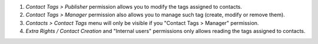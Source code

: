 #. *Contact Tags > Publisher* permission allows you to modify the tags assigned to contacts.
#. *Contact Tags > Manager* permission also allows you to manage such tag (create, modify or remove them).
#. *Contacts > Contact Tags* menu will only be visible if you "Contact Tags > Manager" permission.
#. *Extra Rights / Contact Creation* and "Internal users" permissions only allows reading the tags assigned to contacts.
